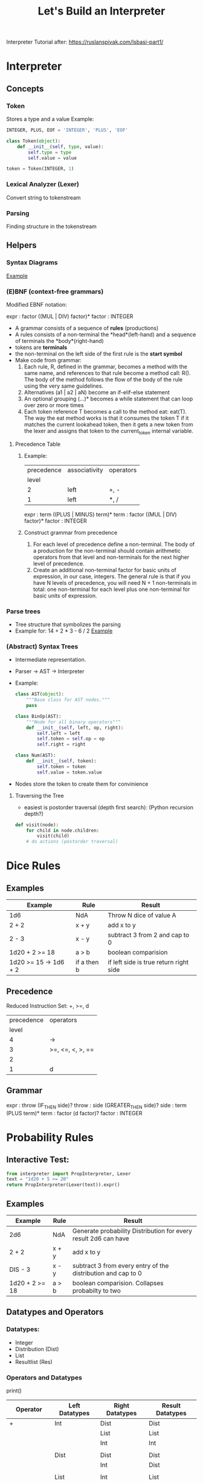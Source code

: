 #+TITLE: Let's Build an Interpreter

Interpreter Tutorial after:
https://ruslanspivak.com/lsbasi-part1/

* Interpreter
** Concepts
*** Token
Stores a type and a value
Example:
#+BEGIN_SRC python
INTEGER, PLUS, EOF = 'INTEGER', 'PLUS', 'EOF'

class Token(object):
    def __init__(self, type, value):
        self.type = type
        self.value = value

token = Token(INTEGER, 1)
#+END_SRC

*** Lexical Analyzer (Lexer)
Convert string to tokenstream
*** Parsing
Finding structure in the tokenstream
** Helpers
*** Syntax Diagrams
#+attr_org: :width 500px
#+CAPTION: Simple syntax diagram for calculator
[[file:images/syntax_diagram.png][Example]]

*** (E)BNF (context-free grammars)
Modified EBNF notation:

expr    : factor ((MUL | DIV) factor)*
factor  : INTEGER

- A grammar consists of a sequence of *rules* (productions)
- A rules consists of a non-terminal the *head*(left-hand) and a sequence of terminals the *body*(right-hand)
- tokens are *terminals*
- the non-terminal on the left side of the first rule is the *start symbol*
- Make code from grammar:
  1. Each rule, R, defined in the grammar, becomes a method with the same name, and references to that rule become a method call: R(). The body of the method follows the flow of the body of the rule using the very same guidelines.
  2. Alternatives (a1 | a2 | aN) become an if-elif-else statement
  3. An optional grouping (…)* becomes a while statement that can loop over zero or more times
  4. Each token reference T becomes a call to the method eat: eat(T). The way the eat method works is that it consumes the token T if it matches the current lookahead token, then it gets a new token from the lexer and assigns that token to the current_token internal variable.
**** Precedence Table
***** Example:
|------------+---------------+-----------|
| precedence | associativity | operators |
|      level |               |           |
|------------+---------------+-----------|
|          2 | left          | +, -      |
|          1 | left          | *, /      |
|------------+---------------+-----------|

expr      :  term ((PLUS | MINUS) term)*
term      :  factor ((MUL | DIV) factor)*
factor    :  INTEGER

***** Construct grammar from precedence
1. For each level of precedence define a non-terminal. The body of a production for the non-terminal should contain arithmetic operators from that level and non-terminals for the next higher level of precedence.
2. Create an additional non-terminal factor for basic units of expression, in our case, integers. The general rule is that if you have N levels of precedence, you will need N + 1 non-terminals in total: one non-terminal for each level plus one non-terminal for basic units of expression.
*** Parse trees
- Tree structure that symbolizes the parsing
- Example for: 14 + 2 * 3 - 6 / 2
  [[file:images/parsetree.png][Example]]
 
*** (Abstract) Syntax Trees
- Intermediate representation.
- Parser -> AST -> Interpreter
- Example:
  #+BEGIN_SRC python
class AST(object):
    """Base class for AST nodes."""
    pass

class BinOp(AST):
    """Node for all binary operators"""
    def __init__(self, left, op, right):
        self.left = left
        self.token = self.op = op
        self.right = right

class Num(AST):
    def __init__(self, token):
        self.token = token
        self.value = token.value
  #+END_SRC
- Nodes store the token to create them for convinience
**** Traversing the Tree
- easiest is postorder traversal (depth first search): (Python recursion depth?)
#+BEGIN_SRC python
def visit(node):
    for child in node.children:
        visit(child)
    # do actions (postorder traversal)
#+END_SRC

* Dice Rules
** Examples
|-----------------------+-------------+----------------------------------------|
| Example               | Rule        | Result                                 |
|-----------------------+-------------+----------------------------------------|
| 1d6                   | NdA         | Throw N dice of value A                |
| 2 + 2                 | x + y       | add x to y                             |
| 2 - 3                 | x - y       | subtract 3 from 2 and cap to 0         |
| 1d20 + 2 >= 18        | a > b       | boolean comparision                    |
| 1d20 >= 15 -> 1d6 + 2 | if a then b | if left side is true return right side |
|-----------------------+-------------+----------------------------------------|

** Precedence
Reduced Instruction Set: +, >=, d
|------------+------------------|
| precedence | operators        |
|      level |                  |
|------------+------------------|
|          4 | ->               |
|          3 | >=, <=, <, >, == |
|          2 |                  |
|          1 | d                |
|------------+------------------|

** Grammar
expr      :  throw (IF_THEN side)?
throw     :  side (GREATER_THEN side)?
side      :  term (PLUS term)*
term      :  factor (d factor)?
factor    :  INTEGER

* Probability Rules
** Interactive Test:
#+BEGIN_SRC python
from interpreter import PropInterpreter, Lexer
text = "1d20 + 5 >= 20"
return PropInterpreter(Lexer(text)).expr()
#+END_SRC

#+RESULTS:
| True | : | 0.3 | False | : | 0.7 |

** Examples
|----------------+-------+-----------------------------------------------------------------|
| Example        | Rule  | Result                                                          |
|----------------+-------+-----------------------------------------------------------------|
| 2d6            | NdA   | Generate probability Distribution for every result 2d6 can have |
| 2 + 2          | x + y | add x to y                                                      |
| DIS - 3        | x - y | subtract 3 from every entry of the distribution and cap to 0    |
| 1d20 + 2 >= 18 | a > b | boolean comparision. Collapses probabilty to two                |
|----------------+-------+-----------------------------------------------------------------|

** Datatypes and Operators
*** Datatypes:
- Integer
- Distribution (Dist)
- List
- Resultlist (Res)

*** Operators and Datatypes
print()
| Operator         | Left Datatypes | Right Datatypes | Result Datatypes |
|------------------+----------------+-----------------+------------------|
| +                | Int            | Dist            | Dist             |
|                  |                | List            | List             |
|                  |                | Int             | Int              |
|                  |                |                 |                  |
|                  | Dist           | Dist            | Dist             |
|                  |                | Int             | Dist             |
|                  |                |                 |                  |
|                  | List           | Int             | List             |
|------------------+----------------+-----------------+------------------|
| -                | Int            | Dist            | Dist             |
|                  |                | Int             | Int              |
|                  |                | List            | List             |
|                  |                |                 |                  |
|                  | Dist           | Dist            | Dist             |
|                  |                | Int             | Int              |
|                  |                |                 |                  |
|                  | List           | Int             | List             |
|------------------+----------------+-----------------+------------------|
| *                | Int            | Int             | Int              |
|                  |                | Dist            | Dist             |
|                  |                | List            | List             |
|                  |                |                 |                  |
|                  | Dist           | Int             | Dist             |
|                  |                |                 |                  |
|                  | List           | Int             | List             |
|------------------+----------------+-----------------+------------------|
| /                | Int            | Int             | Int              |
|                  |                |                 |                  |
|                  | Dist           | Int             | Dist             |
|                  |                |                 |                  |
|                  | List           | Int             | List             |
|------------------+----------------+-----------------+------------------|
| d                | Int            | Int             | Dist             |
|------------------+----------------+-----------------+------------------|
| >=, <=, ==, <, > | Int            | Dist            | Res              |
|                  |                |                 |                  |
|                  | Dist           | Int             | Res              |
|------------------+----------------+-----------------+------------------|
| ->               | Res            | Dist            | Res              |
|                  |                | Int             | Res              |
|------------------+----------------+-----------------+------------------|


** Precedence
Reduced Instruction Set: +, >=, d
|------------+-----------|
| precedence | operators |
|      level |           |
|------------+-----------|
|          4 | >=        |
|          3 | +-        |
|          2 | */        |
|          1 | d         |
|------------+-----------|

** Grammar
expr      :  comp (RES comp)?
comp      :  side ((GREATER_OR_EQUAL | LESS_OR_EQUAL | GREATER | LESS | EQUAL) side)?
side      :  term ((ADD | SUB) term)*
term      :  roll ((MUL | DIV) term)*
roll      :  factor (ROLL factor)?
factor    :  INTEGER

** 2do (Yet to implement)
- Other algebra (-, *, /)
- range or list to operate on: [1:20] [15, 18, 30] (for greate then or equal to)
- -> for average damage (KEEP DIMENSIONALITY TO ONE!)
- other comperators <= < > == !=
- d20 headless rolls
- Parenthesis
* Diceengine
for dA (A sided dice)
Advantage: P(X=x) = 2 / A ** 2 * (x - 1) + (1 / A) ** 2
Disadvantage: P(X=x) = 2 / A ** 2 * (x + 1) + (1 / A) ** 2
